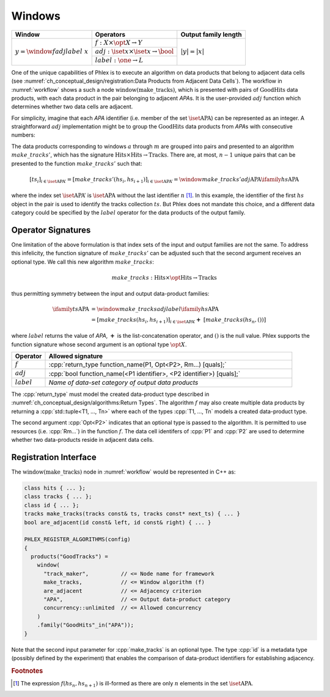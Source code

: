 -------
Windows
-------

+---------------------------------------+---------------------------------------------------------+----------------------+
| **Window**                            | Operators                                               | Output family length |
+=======================================+=========================================================+======================+
| :math:`y = \window{f}{adj}{label}\ x` | :math:`f: X \times \opt{X} \rightarrow Y`               | :math:`|y| = |x|`    |
|                                       +---------------------------------------------------------+                      |
|                                       | :math:`adj: \iset{x} \times \iset{x} \rightarrow \bool` |                      |
|                                       +---------------------------------------------------------+                      |
|                                       | :math:`label: \one \rightarrow L`                       |                      |
+---------------------------------------+---------------------------------------------------------+----------------------+

One of the unique capabilities of Phlex is to execute an algorithm on data products that belong to adjacent data cells (see :numref:`ch_conceptual_design/registration:Data Products from Adjacent Data Cells`).
The workflow in :numref:`workflow` shows a such a node :math:`\textit{window(make\_tracks)}`, which is presented with pairs of :math:`\textit{GoodHits}` data products, with each data product in the pair belonging to adjacent `APA`\ s.
It is the user-provided :math:`adj` function which determines whether two data cells are adjacent.

For simplicity, imagine that each `APA` identifier (i.e. member of the set :math:`\iset{\text{APA}}`) can be represented as an integer.
A straightforward :math:`adj` implementation might be to group the :math:`\textit{GoodHits}` data products from `APA`\ s with consecutive numbers:

.. only:: html

     .. math::

         \ifamily{hs}{\text{APA}} = [\ \rlap{\overbracket{\phantom{hs_1 \ \ hs_2}}^{a}\ \ \overbracket{\phantom{hs_3\ \ hs_4}}^{c}}hs_1, \underbracket{hs_2,\  hs_3}_{b},\ hs_4,\ \dots,\ \underbracket{hs_{n-1},\ hs_n}_{m}\ ]

.. only:: latex

     .. math::

         \ifamily{hs}{\text{APA}} = [\ \rlap{$\overbracket{\phantom{hs_1 \ \ hs_2}}^{a}\ \ \overbracket{\phantom{hs_3\ \ hs_4}}^{c}$}hs_1, \underbracket{hs_2,\  hs_3}_{b},\ hs_4,\ \dots,\ \underbracket{hs_{n-1},\ hs_n}_{m}\ ]

The data products corresponding to windows :math:`a` through :math:`m` are grouped into pairs and presented to an algorithm :math:`make\_tracks'`, which has the signature :math:`\text{Hits} \times \text{Hits} \rightarrow \text{Tracks}`.
There are, at most, :math:`n-1` unique pairs that can be presented to the function :math:`make\_tracks'` such that:

.. math::

    \left[ts_i\right]_{i \in \iset{\text{APA}}'} = \left[make\_tracks'(hs_i, hs_{i+1})\right]_{i \in \iset{\text{APA}}'} = \window{make\_tracks'}{adj}{\text{APA}} \ifamily{hs}{\text{APA}}

where the index set :math:`\iset{\text{APA}}'` is :math:`\iset{\text{APA}}` without the last identifier :math:`n` [#flast]_.
In this example, the identifier of the first :math:`hs` object in the pair is used to identify the tracks collection :math:`ts`.
But Phlex does not mandate this choice, and a different data category could be specified by the :math:`label` operator for the data products of the output family.

Operator Signatures
^^^^^^^^^^^^^^^^^^^

One limitation of the above formulation is that index sets of the input and output families are not the same.
To address this infelicity, the function signature of :math:`make\_tracks'` can be adjusted such that the second argument receives an optional type.
We call this new algorithm :math:`make\_tracks`:

.. math::

   make\_tracks: \text{Hits} \times \opt{\text{Hits}} \rightarrow \text{Tracks}

thus permitting symmetry between the input and output data-product families:

.. math::

   \ifamily{ts}{\text{APA}} &= \window{make\_tracks}{adj}{label} \ifamily{hs}{\text{APA}} \\
   &=\left[make\_tracks(hs_i, hs_{i+1})\right]_{i \in \iset{\text{APA}}'} \boldsymbol{+}\ \left[make\_tracks(hs_n, ())\right]

where :math:`label` returns the value of `APA`, :math:`\boldsymbol{+}` is the list-concatenation operator, and :math:`()` is the null value.
Phlex supports the function signature whose second argument is an optional type :math:`\opt{X}`.

.. table::
    :widths: 12 88

    +---------------+------------------------------------------------------------------------------------+
    | **Operator**  | **Allowed signature**                                                              |
    +===============+====================================================================================+
    | :math:`f`     | :cpp:`return_type function_name(P1, Opt<P2>, Rm...) [quals];`                      |
    +---------------+------------------------------------------------------------------------------------+
    | :math:`adj`   | :cpp:`bool function_name(<P1 identifier>, <P2 identifier>) [quals];`               |
    +---------------+------------------------------------------------------------------------------------+
    | :math:`label` | *Name of data-set category of output data products*                                |
    +---------------+------------------------------------------------------------------------------------+

The :cpp:`return_type` must model the created data-product type described in :numref:`ch_conceptual_design/algorithms:Return Types`.
The algorithm :math:`f` may also create multiple data products by returning a :cpp:`std::tuple<T1, ..., Tn>`  where each of the types :cpp:`T1, ..., Tn` models a created data-product type.

The second argument :cpp:`Opt<P2>` indicates that an optional type is passed to the algorithm.
It is permitted to use resources (i.e. :cpp:`Rm...`) in the function :math:`f`.
The data cell identifers of :cpp:`P1` and :cpp:`P2` are used to determine whether two data-products reside in adjacent data cells.

Registration Interface
^^^^^^^^^^^^^^^^^^^^^^

The :math:`\textit{window(make\_tracks)}` node in :numref:`workflow` would be represented in C++ as:

.. code:: c++

   class hits { ... };
   class tracks { ... };
   class id { ... };
   tracks make_tracks(tracks const& ts, tracks const* next_ts) { ... }
   bool are_adjacent(id const& left, id const& right) { ... }

   PHLEX_REGISTER_ALGORITHMS(config)
   {
     products("GoodTracks") =
       window(
         "track_maker",          // <= Node name for framework
         make_tracks,            // <= Window algorithm (f)
         are_adjacent            // <= Adjacency criterion
         "APA",                  // <= Output data-product category
         concurrency::unlimited  // <= Allowed concurrency
       )
       .family("GoodHits"_in("APA"));
   }

Note that the second input parameter for :cpp:`make_tracks` is an optional type.
The type :cpp:`id` is a metadata type (possibly defined by the experiment) that enables the comparison of data-product identifiers for establishing adjacency.

.. rubric:: Footnotes

.. [#flast] The expression :math:`f(hs_n, hs_{n+1})` is ill-formed as there are only :math:`n` elements in the set :math:`\iset{\text{APA}}`.
